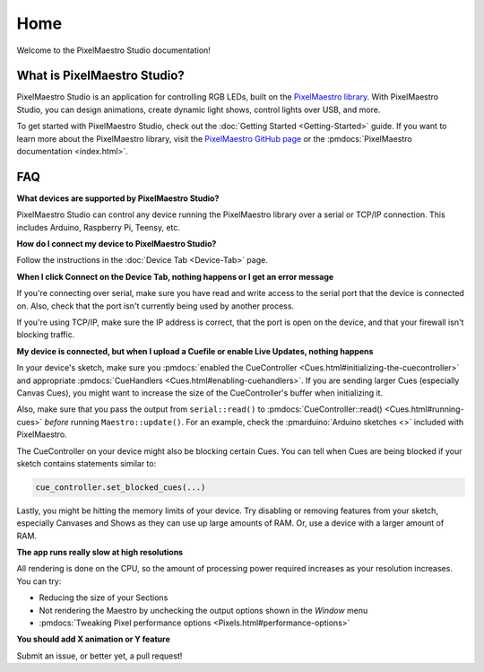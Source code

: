 
Home
====

Welcome to the PixelMaestro Studio documentation!

What is PixelMaestro Studio?
----------------------------

PixelMaestro Studio is an application for controlling RGB LEDs, built on the `PixelMaestro library <https://github.com/8bitbuddhist/PixelMaestro/>`_. With PixelMaestro Studio, you can design animations, create dynamic light shows, control lights over USB, and more.

.. image:: images/screenshot.png
   :target: _images/screenshot.png
   :alt: PixelMaestro Studio screenshot

To get started with PixelMaestro Studio, check out the :doc:`Getting Started <Getting-Started>` guide. If you want to learn more about the PixelMaestro library, visit the `PixelMaestro GitHub page <https://github.com/8bitbuddhist/PixelMaestro/>`_ or the :pmdocs:`PixelMaestro documentation <index.html>`.

FAQ
---

**What devices are supported by PixelMaestro Studio?**

PixelMaestro Studio can control any device running the PixelMaestro library over a serial or TCP/IP connection. This includes Arduino, Raspberry Pi, Teensy, etc.

**How do I connect my device to PixelMaestro Studio?**

Follow the instructions in the :doc:`Device Tab <Device-Tab>` page.

**When I click Connect on the Device Tab, nothing happens or I get an error message**

If you're connecting over serial, make sure you have read and write access to the serial port that the device is connected on. Also, check that the port isn't currently being used by another process.

If you're using TCP/IP, make sure the IP address is correct, that the port is open on the device, and that your firewall isn't blocking traffic.

**My device is connected, but when I upload a Cuefile or enable Live Updates, nothing happens**

In your device's sketch, make sure you :pmdocs:`enabled the CueController <Cues.html#initializing-the-cuecontroller>` and appropriate :pmdocs:`CueHandlers <Cues.html#enabling-cuehandlers>`. If you are sending larger Cues (especially Canvas Cues), you might want to increase the size of the CueController's buffer when initializing it.

Also, make sure that you pass the output from ``serial::read()`` to :pmdocs:`CueController::read() <Cues.html#running-cues>` *before* running ``Maestro::update()``. For an example, check the :pmarduino:`Arduino sketches <>` included with PixelMaestro.

The CueController on your device might also be blocking certain Cues. You can tell when Cues are being blocked if your sketch contains statements similar to:

.. code-block:: c++

   cue_controller.set_blocked_cues(...)

Lastly, you might be hitting the memory limits of your device. Try disabling or removing features from your sketch, especially Canvases and Shows as they can use up large amounts of RAM. Or, use a device with a larger amount of RAM.

**The app runs really slow at high resolutions**

All rendering is done on the CPU, so the amount of processing power required increases as your resolution increases. You can try:

* Reducing the size of your Sections
* Not rendering the Maestro by unchecking the output options shown in the *Window* menu
* :pmdocs:`Tweaking Pixel performance options <Pixels.html#performance-options>`

**You should add X animation or Y feature**

Submit an issue, or better yet, a pull request!
